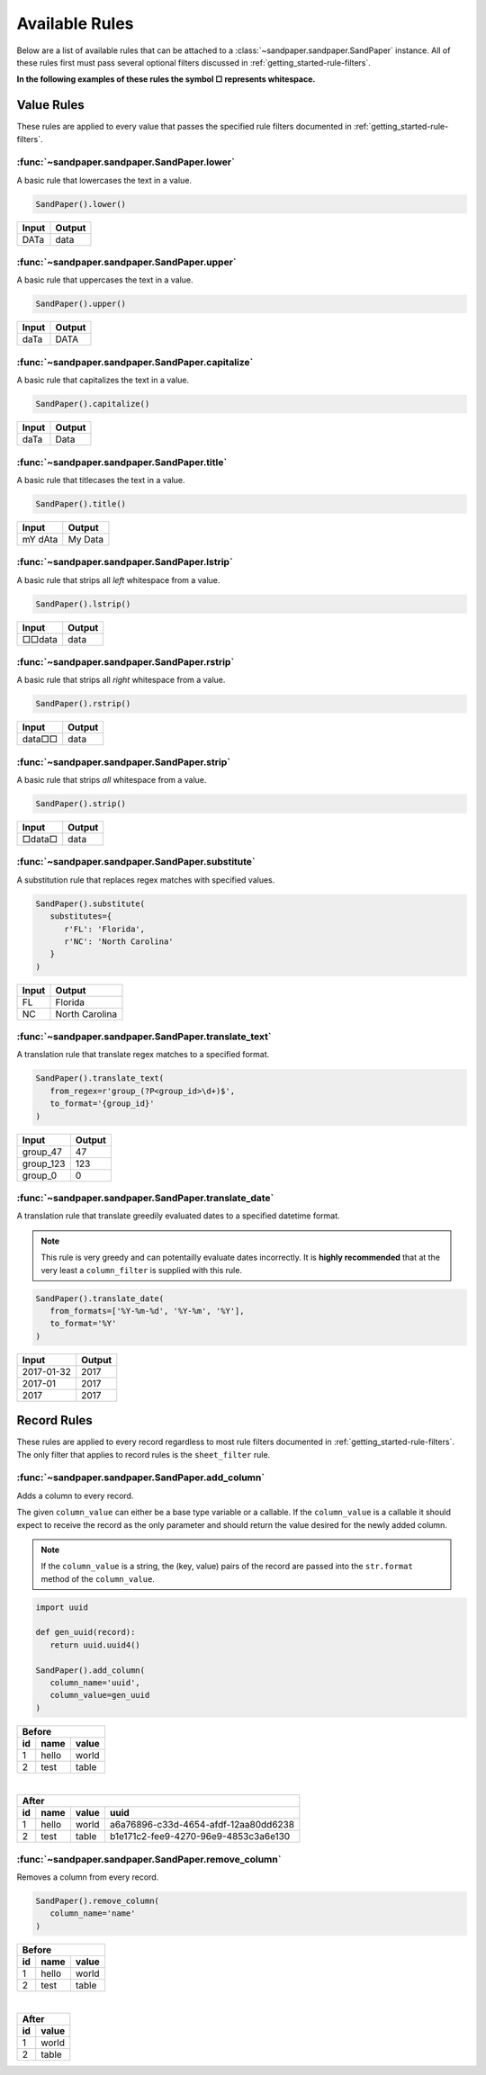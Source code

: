 ===============
Available Rules
===============

Below are a list of available rules that can be attached to a :class:`~sandpaper.sandpaper.SandPaper` instance.
All of these rules first must pass several optional filters discussed in :ref:`getting_started-rule-filters`.

**In the following examples of these rules the symbol □ represents whitespace.**

Value Rules
-----------

These rules are applied to every value that passes the specified rule filters documented in :ref:`getting_started-rule-filters`.

:func:`~sandpaper.sandpaper.SandPaper.lower`
''''''''''''''''''''''''''''''''''''''''''''
A basic rule that lowercases the text in a value.

.. code-block:: python

   SandPaper().lower()


====== ======
Input  Output
====== ======
DATa   data
====== ======


:func:`~sandpaper.sandpaper.SandPaper.upper`
''''''''''''''''''''''''''''''''''''''''''''
A basic rule that uppercases the text in a value.

.. code-block:: python

   SandPaper().upper()


====== ======
Input  Output
====== ======
daTa   DATA
====== ======


:func:`~sandpaper.sandpaper.SandPaper.capitalize`
'''''''''''''''''''''''''''''''''''''''''''''''''
A basic rule that capitalizes the text in a value.

.. code-block:: python

   SandPaper().capitalize()


====== ======
Input  Output
====== ======
daTa   Data
====== ======


:func:`~sandpaper.sandpaper.SandPaper.title`
''''''''''''''''''''''''''''''''''''''''''''
A basic rule that titlecases the text in a value.

.. code-block:: python

   SandPaper().title()


======= =======
Input   Output
======= =======
mY dAta My Data
======= =======


:func:`~sandpaper.sandpaper.SandPaper.lstrip`
'''''''''''''''''''''''''''''''''''''''''''''
A basic rule that strips all *left* whitespace from a value.

.. code-block:: python

   SandPaper().lstrip()


====== ======
Input  Output
====== ======
□□data data
====== ======


:func:`~sandpaper.sandpaper.SandPaper.rstrip`
'''''''''''''''''''''''''''''''''''''''''''''
A basic rule that strips all *right* whitespace from a value.

.. code-block:: python

   SandPaper().rstrip()


====== ======
Input  Output
====== ======
data□□ data
====== ======


:func:`~sandpaper.sandpaper.SandPaper.strip`
''''''''''''''''''''''''''''''''''''''''''''
A basic rule that strips *all* whitespace from a value.

.. code-block:: python

   SandPaper().strip()


====== ======
Input  Output
====== ======
□data□ data
====== ======


:func:`~sandpaper.sandpaper.SandPaper.substitute`
'''''''''''''''''''''''''''''''''''''''''''''''''
A substitution rule that replaces regex matches with specified values.

.. code-block:: python

   SandPaper().substitute(
      substitutes={
         r'FL': 'Florida',
         r'NC': 'North Carolina'
      }
   )


====== ==============
Input  Output
====== ==============
FL     Florida
NC     North Carolina
====== ==============


:func:`~sandpaper.sandpaper.SandPaper.translate_text`
'''''''''''''''''''''''''''''''''''''''''''''''''''''
A translation rule that translate regex matches to a specified format.

.. code-block:: python

   SandPaper().translate_text(
      from_regex=r'group_(?P<group_id>\d+)$',
      to_format='{group_id}'
   )


========= ==============
Input     Output
========= ==============
group_47  47
group_123 123
group_0   0
========= ==============


:func:`~sandpaper.sandpaper.SandPaper.translate_date`
'''''''''''''''''''''''''''''''''''''''''''''''''''''
A translation rule that translate greedily evaluated dates to a specified datetime format.

.. note:: This rule is very greedy and can potentailly evaluate dates incorrectly.
   It is **highly recommended** that at the very least a ``column_filter`` is supplied with this rule.

.. code-block:: python

   SandPaper().translate_date(
      from_formats=['%Y-%m-%d', '%Y-%m', '%Y'],
      to_format='%Y'
   )


========== ==============
Input      Output
========== ==============
2017-01-32 2017
2017-01    2017
2017       2017
========== ==============


Record Rules
------------

These rules are applied to every record regardless to most rule filters documented in :ref:`getting_started-rule-filters`.
The only filter that applies to record rules is the ``sheet_filter`` rule.

:func:`~sandpaper.sandpaper.SandPaper.add_column`
'''''''''''''''''''''''''''''''''''''''''''''''''
Adds a column to every record.

The given ``column_value`` can either be a base type variable or a callable.
If the ``column_value`` is a callable it should expect to receive the record as the only parameter and should return the value desired for the newly added column.

.. note:: If the ``column_value`` is a string, the (key, value) pairs of the record are passed into the ``str.format`` method of the ``column_value``.

.. code-block:: python

   import uuid

   def gen_uuid(record):
      return uuid.uuid4()

   SandPaper().add_column(
      column_name='uuid',
      column_value=gen_uuid
   )


== ===== =====
Before
--------------
id name  value
== ===== =====
1  hello world
2  test  table
== ===== =====

|

== ===== ===== ====================================
After
---------------------------------------------------
id name  value uuid
== ===== ===== ====================================
1  hello world a6a76896-c33d-4654-afdf-12aa80dd6238
2  test  table b1e171c2-fee9-4270-96e9-4853c3a6e130
== ===== ===== ====================================


:func:`~sandpaper.sandpaper.SandPaper.remove_column`
''''''''''''''''''''''''''''''''''''''''''''''''''''
Removes a column from every record.

.. code-block:: python

   SandPaper().remove_column(
      column_name='name'
   )


== ===== =====
Before
--------------
id name  value
== ===== =====
1  hello world
2  test  table
== ===== =====

|

== =====
After
--------
id value
== =====
1  world
2  table
== =====
